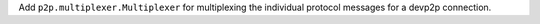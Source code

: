Add ``p2p.multiplexer.Multiplexer`` for multiplexing the individual protocol messages for a devp2p connection.
